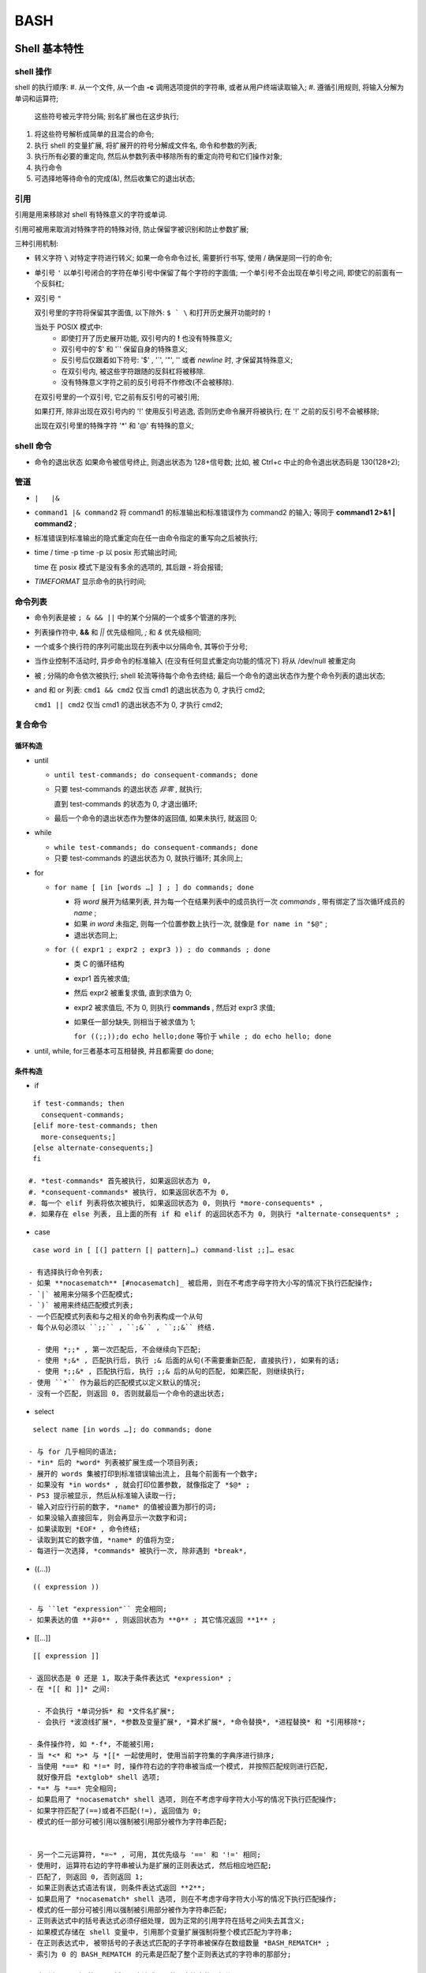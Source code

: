 BASH
======================================================================

Shell 基本特性
------------------------------------------------------------

shell 操作
++++++++++++++++++++++++++++++++++++++++++++++++++

shell 的执行顺序:
#. 从一个文件, 从一个由 **-c** 调用选项提供的字符串, 或者从用户终端读取输入;
#. 遵循引用规则, 将输入分解为单词和运算符;
   这些符号被元字符分隔;
   别名扩展也在这步执行;
#. 将这些符号解析成简单的且混合的命令;
#. 执行 shell 的变量扩展, 将扩展开的符号分解成文件名, 命令和参数的列表;
#. 执行所有必要的重定向, 然后从参数列表中移除所有的重定向符号和它们操作对象;
#. 执行命令
#. 可选择地等待命令的完成(&), 然后收集它的退出状态;

引用
++++++++++++++++++++++++++++++++++++++++++++++++++

引用是用来移除对 shell 有特殊意义的字符或单词.

引用可被用来取消对特殊字符的特殊对待,
防止保留字被识别和防止参数扩展;

三种引用机制:

- 转义字符 ``\``
  对特定字符进行转义;
  如果一命令命令过长, 需要折行书写, 使用 / 确保是同一行的命令;

- 单引号 ``'``
  以单引号闭合的字符在单引号中保留了每个字符的字面值;
  一个单引号不会出现在单引号之间, 即使它的前面有一个反斜杠;

- 双引号 ``"``

  双引号里的字符将保留其字面值,
  以下除外: ``$ ` \`` 和打开历史展开功能时的 ``!``

  当处于 POSIX 模式中:
    - 即使打开了历史展开功能,
      双引号内的 **!** 也没有特殊意义;
    - 双引号中的'$' 和 '`' 保留自身的特殊意义;
    - 反引号后仅跟着如下符号: '$' , '`', '"', '\' 或者 *newline* 时,
      才保留其特殊意义;
    - 在双引号内, 被这些字符跟随的反斜杠将被移除.
    - 没有特殊意义字符之前的反引号将不作修改(不会被移除).

  在双引号里的一个双引号, 它之前有反引号的可被引用;

  如果打开, 除非出现在双引号内的 '!' 使用反引号逃逸, 否则历史命令展开将被执行;
  在 '!' 之前的反引号不会被移除;

  出现在双引号里的特殊字符 '*' 和 '@' 有特殊的意义;


shell 命令
++++++++++++++++++++++++++++++++++++++++++++++++++

- 命令的退出状态
  如果命令被信号终止, 则退出状态为 128+信号数;
  比如, 被 Ctrl+c 中止的命令退出状态码是 130(128+2);

管道
++++++++++++++++++++++++++++++++++++++++++++++++++

- ``|   |&``
- ``command1 |& command2``
  将 command1 的标准输出和标准错误作为 command2 的输入;
  等同于 **command1 2>&1 | command2** ;
- 标准错误到标准输出的隐式重定向在任一由命令指定的重写向之后被执行;
- time / time -p
  time -p 以 posix 形式输出时间;

  time 在 posix 模式下是没有多余的选项的, 其后跟 **-** 将会报错;

- `TIMEFORMAT` 显示命令的执行时间;

命令列表
++++++++++++++++++++++++++++++++++++++++++++++++++

- 命令列表是被 ``; & && ||`` 中的某个分隔的一个或多个管道的序列;
- 列表操作符中, **&&** 和 *||* 优先级相同, *;* 和 *&* 优先级相同;
- 一个或多个换行符的序列可能出现在列表中以分隔命令, 其等价于分号;
- 当作业控制不活动时, 异步命令的标准输入 (在没有任何显式重定向功能的情况下)
  将从 /dev/null 被重定向
- 被 ; 分隔的命令依次被执行;
  shell 轮流等待每个命令去终结;
  最后一个命令的退出状态作为整个命令列表的退出状态;
- and 和 or 列表:
  ``cmd1 && cmd2`` 仅当 cmd1 的退出状态为 0, 才执行 cmd2;

  ``cmd1 || cmd2`` 仅当 cmd1 的退出状态不为 0, 才执行 cmd2;

复合命令
++++++++++++++++++++++++++++++++++++++++++++++++++

循环构造
^^^^^^^^^^^^^^^^^^^^^^^^^^^^^^^^^^^^^^^^
- until

  - ``until test-commands; do consequent-commands; done``
  - 只要 test-commands 的退出状态 *非零* , 就执行;

    直到 test-commands 的状态为 0, 才退出循环;

  - 最后一个命令的退出状态作为整体的返回值, 如果未执行, 就返回 0;

- while

  - ``while test-commands; do consequent-commands; done``
  - 只要 test-commands 的退出状态为 0, 就执行循环; 其余同上;

- for

  - ``for name [ [in [words …] ] ; ] do commands; done``

    - 将 *word* 展开为结果列表, 并为每一个在结果列表中的成员执行一次 *commands* ,
      带有绑定了当次循环成员的 *name* ;
    - 如果 *in word* 未指定, 则每一个位置参数上执行一次,
      就像是 ``for name in "$@"`` ;
    - 退出状态同上;
      
  - ``for (( expr1 ; expr2 ; expr3 )) ; do commands ; done``

    - 类 C 的循环结构
    - expr1 首先被求值;
    - 然后 expr2 被重复求值, 直到求值为 0;
    - expr2 被求值后, 不为 0, 则执行 **commands** ,
      然后对 expr3 求值;
    - 如果任一部分缺失, 则相当于被求值为 1;

      ``for ((;;));do echo hello;done`` 等价于 ``while ; do echo hello; done``

- until, while, for三者基本可互相替换, 并且都需要 do done;

条件构造
^^^^^^^^^^^^^^^^^^^^^^^^^^^^^^^^^^^^^^^^

- if

::

    if test-commands; then
      consequent-commands;
    [elif more-test-commands; then
      more-consequents;]
    [else alternate-consequents;]
    fi

   #. *test-commands* 首先被执行, 如果返回状态为 0,
   #. *consequent-commands* 被执行, 如果返回状态不为 0,
   #. 每一个 elif 列表将依次被执行, 如果返回状态为 0, 则执行 *more-consequents* ,
   #. 如果存在 else 列表, 且上面的所有 if 和 elif 的返回状态不为 0, 则执行 *alternate-consequents* ;

- case

::

   case word in [ [(] pattern [| pattern]…) command-list ;;]… esac

  - 有选择执行命令列表;
  - 如果 **nocasematch** [#nocasematch]_ 被启用, 则在不考虑字母字符大小写的情况下执行匹配操作;
  - `|` 被用来分隔多个匹配模式;
  - `)` 被用来终结匹配模式列表;
  - 一个匹配模式列表和与之相关的命令列表构成一个从句
  - 每个从句必须以 ``;;`` , ``;&`` , ``;;&`` 终结.

    - 使用 *;;* , 第一次匹配后, 不会继续向下匹配;
    - 使用 *;&* , 匹配执行后, 执行 ;& 后面的从句(不需要重新匹配, 直接执行), 如果有的话;
    - 使用 *;;&* , 匹配执行后, 执行 ;;& 后的从句的匹配, 如果匹配, 则继续执行;
  - 使用 ``*`` 作为最后的匹配模式以定义默认的情况;
  - 没有一个匹配, 则返回 0, 否则就最后一个命令的退出状态;

- select

::

   select name [in words …]; do commands; done

  - 与 for 几乎相同的语法;
  - *in* 后的 *word* 列表被扩展生成一个项目列表;
  - 展开的 words 集被打印到标准错误输出流上, 且每个前面有一个数字;
  - 如果没有 *in words* , 就会打印位置参数, 就像指定了 *$@* ;
  - PS3 提示被显示, 然后从标准输入读取一行;
  - 输入对应行行前的数字, *name* 的值被设置为那行的词;
  - 如果没输入直接回车, 则会再显示一次数字和词;
  - 如果读取到 *EOF* , 命令终结;
  - 读取到其它的数字值, *name* 的值将为空;
  - 每进行一次选择, *commands* 被执行一次, 除非遇到 *break*,

- ((...))

::

   (( expression ))

  - 与 ``let "expression"`` 完全相同;
  - 如果表达的值 **非0** , 则返回状态为 **0** ; 其它情况返回 **1** ;

- [[...]]

::

   [[ expression ]]

  - 返回状态是 0 还是 1, 取决于条件表达式 *expression* ;
  - 在 *[[ 和 ]]* 之间:

    - 不会执行 *单词分拆* 和 *文件名扩展*;
    - 会执行 *波浪线扩展*, *参数及变量扩展*, *算术扩展*, *命令替换*, *进程替换* 和 *引用移除*;

  - 条件操作符, 如 *-f*, 不能被引用;
  - 当 *<* 和 *>* 与 *[[* 一起使用时, 使用当前字符集的字典序进行排序;
  - 当使用 *==* 和 *!=* 时, 操作符右边的字符串被当成一个模式, 并按照匹配规则进行匹配,
    就好像开启 *extglob* shell 选项;
  - *=* 与 *==* 完全相同;
  - 如果启用了 *nocasematch* shell 选项, 则在不考虑字母字符大小写的情况下执行匹配操作;
  - 如果字符匹配了(==)或者不匹配(!=), 返回值为 0;
  - 模式的任一部分可被引用以强制被引用部分被作为字符串匹配;


  - 另一个二元运算符, *=~* , 可用, 其优先级与 '==' 和 '!=' 相同;
  - 使用时, 运算符右边的字符串被认为是扩展的正则表达式, 然后相应地匹配;
  - 匹配了, 则返回 0, 否则返回 1;
  - 如果正则表达式语法有误, 则条件表达式返回 **2**;
  - 如果启用了 *nocasematch* shell 选项, 则在不考虑字母字符大小写的情况下执行匹配操作;
  - 模式的任一部分可被引用以强制被引用部分被作为字符串匹配;
  - 正则表达式中的括号表达式必须仔细处理, 因为正常的引用字符在括号之间失去其含义;
  - 如果模式存储在 shell 变量中, 引用那个变量扩展强制将整个模式匹配为字符串;
  - 在正则表达式中, 被带括号的子表达式匹配的子字符串被保存在数组数量 *BASH_REMATCH* ;
  - 索引为 0 的 BASH_REMATCH 的元素是匹配了整个正则表达式的字符串的那部分;

    索引为 n, 则是第 n 个括号子表达式匹配的子字符串的那部分;

分组命令
^^^^^^^^^^^^^^^^^^^^^^^^^^^^^^^^^^^^^^^^

- 提供两种分组命令
- 当命令被分组时, 重定向功能可以应用于整个命令列表
- ()

::

   ( list )

  - 放在括号间的命令列表将会引发 **子shell** 环境的创建, 然后每个命令列表中的命令将在子 shell 中执行;
  - 因为命令在子shell中执行, 所以命令完成后分配的变量不会保留;

- {}

::

   { list; }

  - 放在大括号中的命令列表将使命令列表在 **当前shell** 中执行;
  - 不会创建子shell;
  - 跟在 *list* 后面的分号(或者换行)是需要的;

- 除了创建一个 subshell, 由于历史原因, 这两种构造之间存在着微妙的差别;
- 大括号是保留字, 因此必须用空格或其他 shell 元字符将它们与列表隔开;
- 括号是运算符, 并且由 shell 识别为单独的标记, 即使它们没有按空格与列表分开;


  

历史记录
------------------------------------------------------------

``-o history`` 打开;

#. shell 变量
   **HISTSIZE** 历史记录大小, 默认500;

   **HISTIGNORE and HISTCONTROL**

   **HISTFILE** 默认值是 ~/.bash_history, bash 启动时读取此变量指定的文件
   中的记录作为历史记录;
   
   **HISTFILESIZE**
   
   **HISTTIMEFORMAT**

#. shell 选项
   histappend
   
   cmdhist
   
   lithist

#. 内置命令

  fc [#fc]_ [-e ename] [-lnr] [first] [last]

  fc -s [pat=rep] [command]

fc -l 仅列出最近的 16 条命令;

fc -l 100 仅列出 第100条到最近一条的命令;

fc -l 10 100 列出指定范围的命令;

fc -l -n 列出命令时, 不显示命令的序号;

fc -l -r 反向列出命令;

fc -e emacs 以 emacs 打开并显示最近一条命令;

   

#. 变量 ``FCEDIT`` 指定了显示或修改命令的编辑器

.. rubric:: 注

.. [#fc] Fix Command;
.. [#nocasematch] 通过 shopt 开关;
